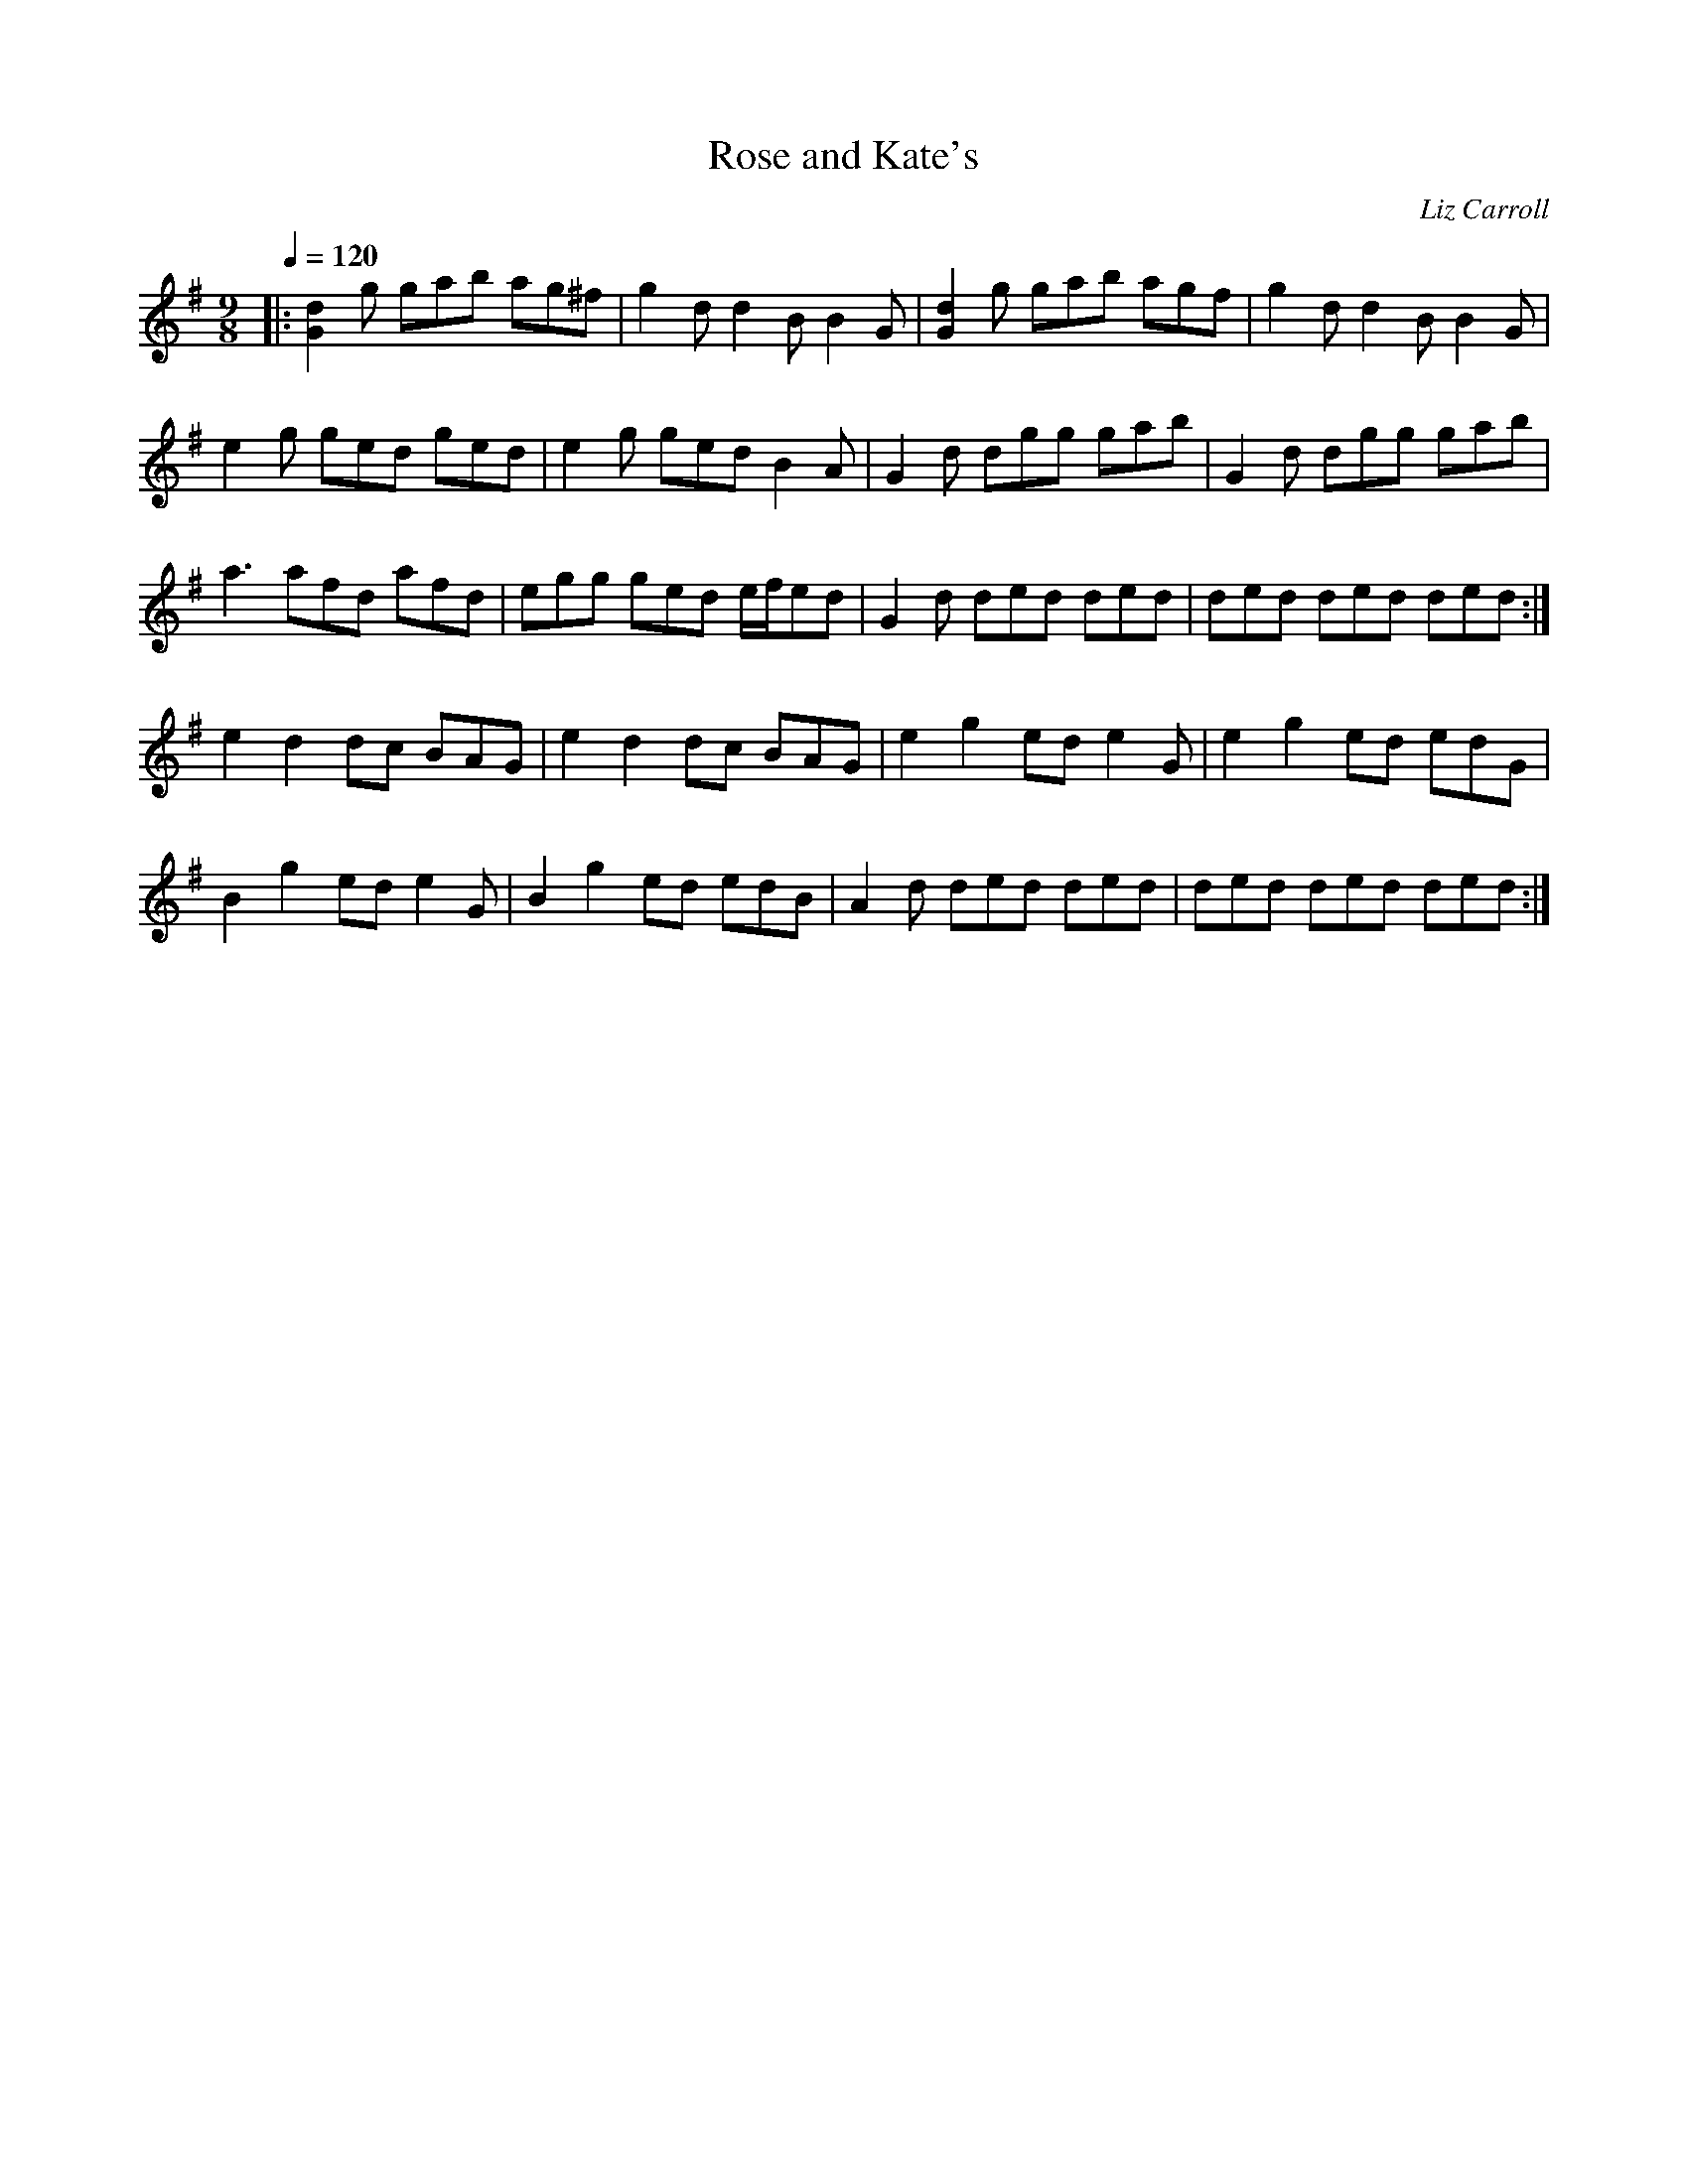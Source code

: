 
X:1
T:Rose and Kate's
C:Liz Carroll
L:1/8
Q:1/4=120
M:9/8
K:G
|: [Gd]2 g gab ag^f | g2 d d2 B B2 G | [Gd]2 g gab agf | g2 d d2 B B2 G |
 e2 g ged ged | e2 g ged B2 A | G2 d dgg gab | G2 d dgg gab | 
a3 afd afd | egg ged e/f/ed | G2 d ded ded | ded ded ded :|
 e2 d2 dc BAG | e2 d2 dc BAG | e2 g2 ed e2 G | e2 g2 ed edG | 
B2 g2 ed e2 G | B2 g2 ed edB | A2 d ded ded | ded ded ded :| 



